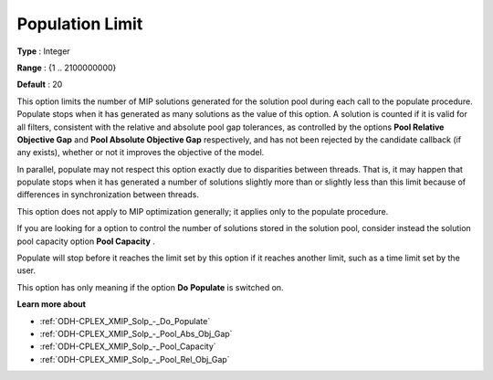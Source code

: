 .. _ODH-CPLEX_XMIP_Solp_-_Population_Limit:


Population Limit
================



**Type** :	Integer	

**Range** :	{1 .. 2100000000}	

**Default** :	20	



This option limits the number of MIP solutions generated for the solution pool during each call to the populate procedure. Populate stops when it has generated as many solutions as the value of this option. A solution is counted if it is valid for all filters, consistent with the relative and absolute pool gap tolerances, as controlled by the options **Pool Relative Objective Gap**  and **Pool Absolute Objective Gap**  respectively, and has not been rejected by the candidate callback (if any exists), whether or not it improves the objective of the model.



In parallel, populate may not respect this option exactly due to disparities between threads. That is, it may happen that populate stops when it has generated a number of solutions slightly more than or slightly less than this limit because of differences in synchronization between threads.



This option does not apply to MIP optimization generally; it applies only to the populate procedure.



If you are looking for a option to control the number of solutions stored in the solution pool, consider instead the solution pool capacity option **Pool Capacity** .



Populate will stop before it reaches the limit set by this option if it reaches another limit, such as a time limit set by the user. 



This option has only meaning if the option **Do** **Populate**  is switched on.



**Learn more about** 

*	:ref:`ODH-CPLEX_XMIP_Solp_-_Do_Populate`  
*	:ref:`ODH-CPLEX_XMIP_Solp_-_Pool_Abs_Obj_Gap`  
*	:ref:`ODH-CPLEX_XMIP_Solp_-_Pool_Capacity`  
*	:ref:`ODH-CPLEX_XMIP_Solp_-_Pool_Rel_Obj_Gap`  
